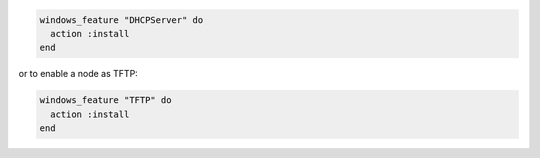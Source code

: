 .. This is an included how-to. 

.. To enable a node as a DHCP server:

.. code-block:: ruby

   windows_feature "DHCPServer" do
     action :install
   end

or to enable a node as TFTP:

.. code-block:: ruby

   windows_feature "TFTP" do
     action :install
   end



